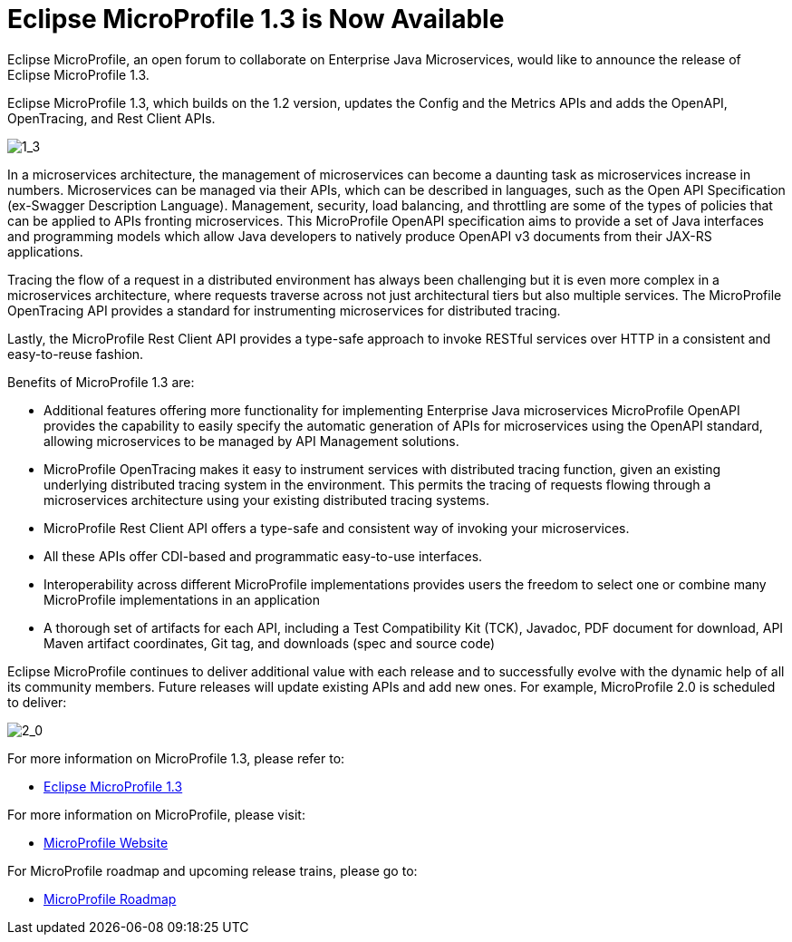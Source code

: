 = Eclipse MicroProfile 1.3 is Now Available

Eclipse MicroProfile, an open forum to collaborate on Enterprise Java Microservices, would like to announce the release of Eclipse MicroProfile 1.3.

Eclipse MicroProfile 1.3, which builds on the 1.2 version, updates the Config and the Metrics APIs and adds the OpenAPI, OpenTracing, and Rest Client APIs.

image::MicroProfile1.3WithLegend.png[1_3]

In a microservices architecture, the management of microservices can become a daunting task as microservices increase in numbers. Microservices can be managed via their APIs, which can be described in languages, such as the Open API Specification (ex-Swagger Description Language). Management, security, load balancing, and throttling are some of the types of policies that can be applied to APIs fronting microservices. This MicroProfile OpenAPI specification aims to provide a set of Java interfaces and programming models which allow Java developers to natively produce OpenAPI v3 documents from their JAX-RS applications.

Tracing the flow of a request in a distributed environment has always been challenging but it is even more complex in a microservices architecture, where requests traverse across not just architectural tiers but also multiple services. The MicroProfile OpenTracing API provides a standard for instrumenting microservices for distributed tracing.

Lastly, the MicroProfile Rest Client API provides a type-safe approach to invoke RESTful services over HTTP in a consistent and easy-to-reuse fashion.

Benefits of MicroProfile 1.3 are:

* Additional features offering more functionality for implementing Enterprise Java microservices
MicroProfile OpenAPI provides the capability to easily specify the automatic generation of APIs for microservices using the OpenAPI standard, allowing microservices to be managed by API Management solutions. 
* MicroProfile OpenTracing makes it easy to instrument services with distributed tracing function, given an existing underlying distributed tracing system in the environment. This permits the tracing of requests flowing through a microservices architecture using your existing distributed tracing systems.
* MicroProfile Rest Client API offers a type-safe and consistent way of invoking your microservices.
* All these APIs offer CDI-based and programmatic easy-to-use interfaces.
* Interoperability across different MicroProfile implementations provides users the freedom to select one or combine many MicroProfile implementations in an application
* A thorough set of artifacts for each API, including a Test Compatibility Kit (TCK), Javadoc, PDF document for download, API Maven artifact coordinates, Git tag, and downloads (spec and source code)

Eclipse MicroProfile continues to deliver additional value with each release and to successfully evolve with the dynamic help of all its community members. Future releases will update existing APIs and add new ones. For example, MicroProfile 2.0 is scheduled to deliver:

image::MicroProfile2.0WithLegend.png[2_0]

For more information on MicroProfile 1.3, please refer to:

* https://github.com/eclipse/microprofile-bom/releases/tag/1.3[Eclipse MicroProfile 1.3]

For more information on MicroProfile, please visit:

* http://microprofile.io[MicroProfile Website]

For MicroProfile roadmap and upcoming release trains, please go to:

* https://projects.eclipse.org/projects/technology.microprofile[MicroProfile Roadmap]
